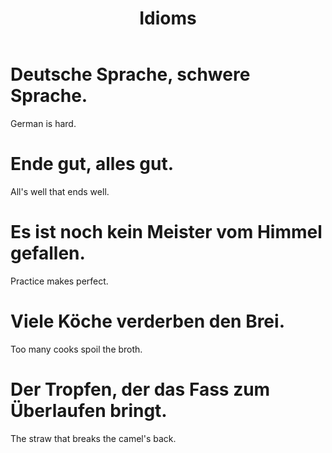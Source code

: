 #+TITLE: Idioms

* Deutsche Sprache, schwere Sprache.
German is hard.

* Ende gut, alles gut.
All's well that ends well.

* Es ist noch kein Meister vom Himmel gefallen.
Practice makes perfect.

* Viele Köche verderben den Brei.
Too many cooks spoil the broth.

* Der Tropfen, der das Fass zum Überlaufen bringt.
The straw that breaks the camel's back.
